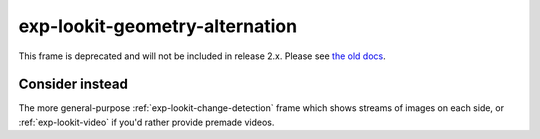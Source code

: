 exp-lookit-geometry-alternation
==============================================

This frame is deprecated and will not be included in release 2.x.
Please see `the old docs <https://lookit.github.io/lookit-frameplayer-docs/releases/v1.3.1/classes/Exp-lookit-geometry-alternation.html>`__.

Consider instead
------------------

The more general-purpose :ref:`exp-lookit-change-detection` frame which shows streams of images on each side, or
:ref:`exp-lookit-video` if you'd rather provide premade videos.